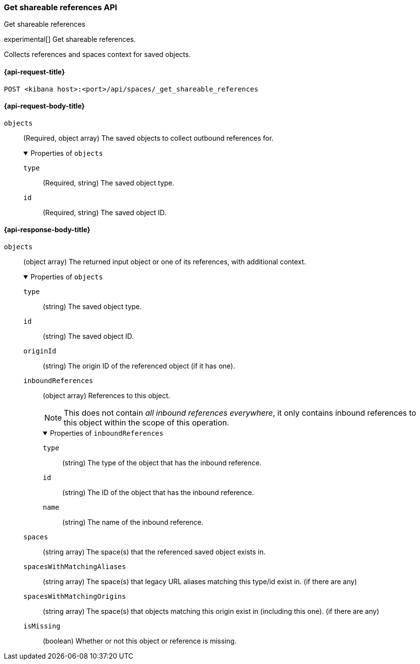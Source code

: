[role="xpack"]
[[spaces-api-get-shareable-references]]
=== Get shareable references API
++++
<titleabbrev>Get shareable references</titleabbrev>
++++

experimental[] Get shareable references.

Collects references and spaces context for saved objects.

[[spaces-api-get-shareable-references-request]]
==== {api-request-title}

`POST <kibana host>:<port>/api/spaces/_get_shareable_references`

[[spaces-api-get-shareable-references-request-body]]
==== {api-request-body-title}

`objects`::
  (Required, object array) The saved objects to collect outbound references for.
+
.Properties of `objects`
[%collapsible%open]
=====
  `type`:::
    (Required, string) The saved object type.

  `id`:::
    (Required, string) The saved object ID.
=====

[role="child_attributes"]
[[spaces-api-get-shareable-references-response-body]]
==== {api-response-body-title}

`objects`::
  (object array) The returned input object or one of its references, with additional context.
+
.Properties of `objects`
[%collapsible%open]
=====
  `type`:::
    (string) The saved object type.

  `id`:::
    (string) The saved object ID.

  `originId`:::
    (string) The origin ID of the referenced object (if it has one).

  `inboundReferences`:::
    (object array) References to this object.
+
NOTE: This does not contain _all inbound references everywhere_, it only contains inbound references to this object within the scope of this operation.
+
.Properties of `inboundReferences`
[%collapsible%open]
======
    `type`::::
      (string) The type of the object that has the inbound reference.

    `id`::::
      (string) The ID of the object that has the inbound reference.

    `name`::::
      (string) The name of the inbound reference.
======

  `spaces`:::
    (string array) The space(s) that the referenced saved object exists in.

  `spacesWithMatchingAliases`:::
    (string array) The space(s) that legacy URL aliases matching this type/id exist in. (if there are any)

  `spacesWithMatchingOrigins`:::
    (string array) The space(s) that objects matching this origin exist in (including this one). (if there are any)

  `isMissing`:::
    (boolean) Whether or not this object or reference is missing.
=====
